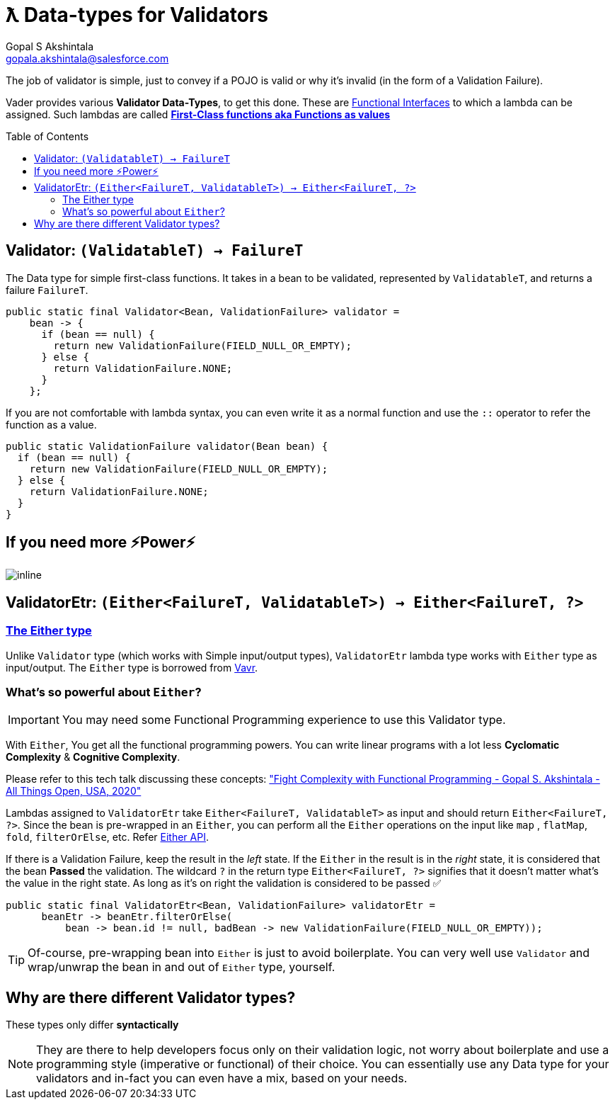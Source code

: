 = ƛ Data-types for Validators
Gopal S Akshintala <gopala.akshintala@salesforce.com>
:Revision: 1.0
ifdef::env-github[]
:tip-caption: :bulb:
:note-caption: :information_source:
:important-caption: :heavy_exclamation_mark:
:caution-caption: :fire:
:warning-caption: :warning:
endif::[]
:toc:
:toc-placement: preamble
:imagesdir: images

The job of validator is simple, just to convey if a POJO is valid or why it's invalid (in the form of a Validation Failure).

Vader provides various *Validator Data-Types*, to get this done.
These are https://www.baeldung.com/java-8-functional-interfaces[Functional Interfaces] to which a lambda can be assigned. 
Such lambdas are called *https://dzone.com/articles/java-lambda-expressions-functions-as-first-class-citizens[First-Class functions aka Functions as values]*

[#_validator]
== Validator: `(ValidatableT) -> FailureT`

The Data type for simple first-class functions.
It takes in a bean to be validated, represented by `ValidatableT`, and returns a failure `FailureT`.

[source,java,indent=0,options="nowrap"]
----
public static final Validator<Bean, ValidationFailure> validator =
    bean -> {
      if (bean == null) {
        return new ValidationFailure(FIELD_NULL_OR_EMPTY);
      } else {
        return ValidationFailure.NONE;
      }
    };
----

If you are not comfortable with lambda syntax, you can even write it as a normal function and use the `::` operator to refer the function as a value.

[source,java,indent=0,options="nowrap"]
----
public static ValidationFailure validator(Bean bean) {
  if (bean == null) {
    return new ValidationFailure(FIELD_NULL_OR_EMPTY);
  } else {
    return ValidationFailure.NONE;
  }
}
----

== If you need more ⚡️Power⚡️

image:more-power.gif[inline]

== ValidatorEtr: `(Either<FailureT, ValidatableT>) -> Either<FailureT, ?>`

=== https://docs.vavr.io/#_either[The Either type]

Unlike `Validator` type (which works with Simple input/output types), `ValidatorEtr` lambda type works with `Either` type as input/output.
The `Either` type is borrowed from https://docs.vavr.io/#_either[Vavr].

=== What's so powerful about `Either`?

IMPORTANT: You may need some Functional Programming experience to use this Validator type.

With `Either`, You get all the functional programming powers.
You can write linear programs with a lot less *Cyclomatic Complexity* & *Cognitive Complexity*.

Please refer to this tech talk discussing these concepts: https://www.youtube.com/watch?v=Dvr6gx4XaD8&list=PLrJbJ9wDl9EC0bG6y9fyDylcfmB_lT_Or["Fight Complexity with Functional Programming - Gopal S. Akshintala - All Things Open, USA, 2020"]

Lambdas assigned to `ValidatorEtr` take `Either<FailureT, ValidatableT>` as input and should return `Either<FailureT, ?>`.
Since the bean is pre-wrapped in an `Either`, you can perform all the `Either` operations on the input like `map` , `flatMap`, `fold`, `filterOrElse`, etc.
Refer https://www.javadoc.io/doc/io.vavr/vavr/0.10.2/io/vavr/control/Either.html[Either API].

If there is a Validation Failure, keep the result in the _left_ state.
If the `Either` in the result is in the _right_ state, it is considered that the bean **Passed** the validation.
The wildcard `?` in the return type `Either<FailureT, ?>` signifies that it doesn't matter what's the value in the right state. 
As long as it's on right the validation is considered to be passed ✅

[source,java,indent=0,options="nowrap"]
----
public static final ValidatorEtr<Bean, ValidationFailure> validatorEtr =
      beanEtr -> beanEtr.filterOrElse(
          bean -> bean.id != null, badBean -> new ValidationFailure(FIELD_NULL_OR_EMPTY));
----

TIP: Of-course, pre-wrapping bean into `Either` is just to avoid boilerplate.
You can very well use `Validator` and wrap/unwrap the bean in and out of `Either` type, yourself.

== Why are there different Validator types?

[.lead]
These types only differ *syntactically*

NOTE: They are there to help developers focus only on their validation logic, not worry about boilerplate and use a programming style (imperative or functional) of their choice.
You can essentially use any Data type for your validators and in-fact you can even have a mix, based on your needs.
